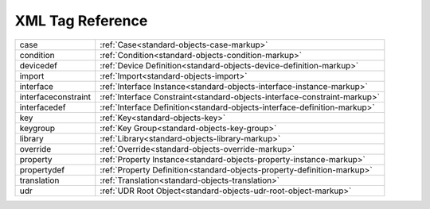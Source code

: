 #################
XML Tag Reference
#################

======================= ==========================================================================
case                    :ref:`Case<standard-objects-case-markup>`
condition               :ref:`Condition<standard-objects-condition-markup>`
devicedef               :ref:`Device Definition<standard-objects-device-definition-markup>`
import                  :ref:`Import<standard-objects-import>`
interface               :ref:`Interface Instance<standard-objects-interface-instance-markup>`
interfaceconstraint     :ref:`Interface Constraint<standard-objects-interface-constraint-markup>`
interfacedef            :ref:`Interface Definition<standard-objects-interface-definition-markup>`
key                     :ref:`Key<standard-objects-key>`
keygroup                :ref:`Key Group<standard-objects-key-group>`
library                 :ref:`Library<standard-objects-library-markup>`
override                :ref:`Override<standard-objects-override-markup>`
property                :ref:`Property Instance<standard-objects-property-instance-markup>`
propertydef             :ref:`Property Definition<standard-objects-property-definition-markup>`
translation             :ref:`Translation<standard-objects-translation>`
udr                     :ref:`UDR Root Object<standard-objects-udr-root-object-markup>`
======================= ==========================================================================
